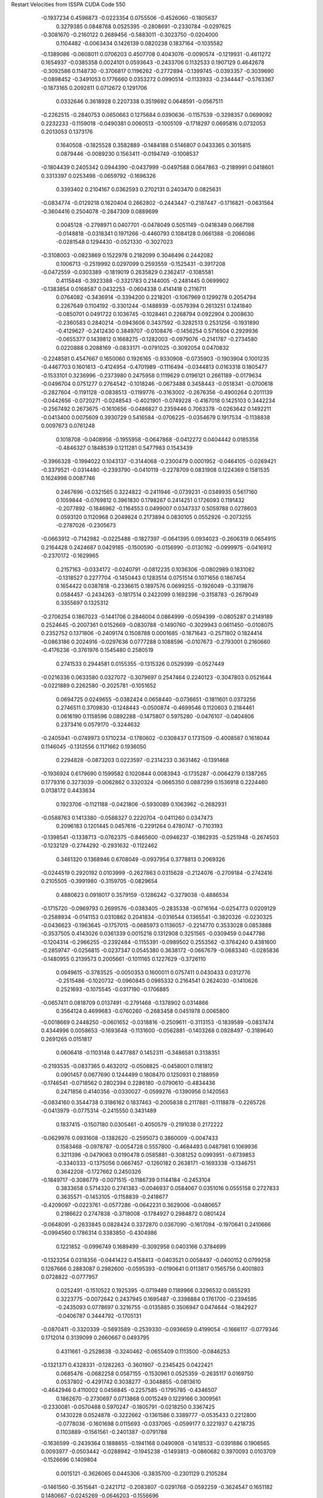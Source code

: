 Restart Velocities from ISSPA CUDA Code
550
  -0.1937234   0.4596873  -0.0223354   0.0755506  -0.4526060  -0.1805637
   0.3279385   0.0848768   0.0525395  -0.2808691  -0.2330784  -0.0297625
  -0.3081670  -0.2160122   0.2689456  -0.5883011  -0.3023750  -0.0204000
   0.1104482  -0.0063434   0.1426139   0.0820238   0.1837164  -0.1035582
  -0.1389086  -0.0608011   0.0706203   0.4507708   0.4043076  -0.0090574
  -0.1219931  -0.4611272   0.1654937  -0.0385358   0.0024101   0.0593643
  -0.2433706   0.1132533   0.1907129   0.4642678  -0.3092586   0.1148730
  -0.3706817   0.1196262  -0.2772894  -0.1399745  -0.0393357  -0.3039690
  -0.0898452  -0.3491053   0.1776660   0.0353272   0.0990514  -0.1133933
  -0.2344447  -0.5763367  -0.1873165   0.2092811   0.0712672   0.1291706
   0.0332646   0.3618928   0.2207338   0.3519692   0.0648591  -0.0567511
  -0.2262515  -0.2840753   0.0650663   0.1275684   0.0390636  -0.1157539
  -0.3298357   0.0699092   0.2232233  -0.1159018  -0.0490381   0.0060513
  -0.1005109  -0.1718297   0.0695816   0.0732053   0.2013053   0.1373176
   0.1640508  -0.1825528   0.3582889  -0.1484188   0.5146807   0.0433365
   0.3015815   0.0879446  -0.0089230   0.1563411  -0.0194749  -0.1008537
  -0.1804439   0.2405342   0.0944390  -0.0437999  -0.0497588   0.0647863
  -0.2189991   0.0418601   0.3313397   0.0253498  -0.0659792  -0.1696326
   0.3393402   0.2104167   0.0362593   0.2702131   0.2403470   0.0825631
  -0.0834774  -0.0129218   0.1620404   0.2662802  -0.2443447  -0.2187447
  -0.1716821  -0.0631564  -0.3604416   0.2504078  -0.2847309   0.0889699
   0.0045128  -0.2798971   0.0407701  -0.0478049   0.5051149  -0.0418349
   0.0667198  -0.0148818  -0.0318341   0.1971266  -0.4460793   0.1084128
   0.0661388  -0.2066086  -0.0281548   0.1294430  -0.0521330  -0.3027023
  -0.3108003  -0.0823869   0.1522978   0.2182099   0.3046496   0.2442082
   0.1006713  -0.2519992   0.0297099   0.2593559  -0.1525431  -0.3917208
  -0.0472559  -0.0303389  -0.1819019   0.2635829   0.2362417  -0.1085581
   0.4115848  -0.3923388  -0.3321783   0.2144005  -0.2481445   0.0699902
  -0.1383854   0.0168587   0.0432253  -0.0604338   0.4141418   0.2116711
   0.0764082  -0.3436914  -0.3394200   0.2218201  -0.1067969   0.1299278
   0.2054794   0.2267649   0.1104192  -0.3301244  -0.1488939  -0.0579394
   0.2613251   0.1241840  -0.0850701   0.0491722   0.1036745  -0.1028461
   0.2268794   0.0922904   0.2008630  -0.2360583   0.2840214  -0.0943606
   0.3437592  -0.3282513   0.2531256  -0.1931890  -0.4129627  -0.2412430
   0.3849707  -0.0108476  -0.1456254   0.5716504   0.2929936  -0.0655377
   0.1439812   0.1668275  -0.1282003  -0.0979076  -0.2141787  -0.2734580
   0.0220888   0.2088169  -0.0833171  -0.0791025  -0.3092054   0.0470832
  -0.2248581   0.4547667   0.1650060   0.1926165  -0.9330908  -0.0735903
  -0.1903904   0.1001235  -0.4467703   0.1601613  -0.4124954  -0.4701989
  -0.1116494  -0.0344813   0.0163318   0.1805477  -0.1533101   0.3236996
  -0.2373980   0.2475958   0.1119629   0.0196121   0.2661189  -0.0179634
  -0.0496704   0.0751277   0.2764542  -0.1018246  -0.0673488   0.3458443
  -0.0518341  -0.0700618  -0.2827604  -0.1191128  -0.0838513  -0.1199776
  -0.3163002  -0.2676356  -0.4900264   0.2011139  -0.0442656  -0.0720271
  -0.0248543  -0.4021901  -0.0749228  -0.4167018   0.1425103   0.3442234
  -0.2567492   0.2673675  -0.1610656  -0.0486827   0.2359446   0.7063378
  -0.0263642   0.1492211  -0.0413400   0.0075609   0.3930729   0.5416584
  -0.0706225  -0.0354679   0.1917534  -0.1138838   0.0097673   0.0761248
   0.1018708  -0.0408956  -0.1955958  -0.0647868  -0.0412272   0.0404442
   0.0185358  -0.4846327   0.1848539   0.1211281   0.5477983   0.1543439
  -0.3966328  -0.1994022   0.1043137  -0.3144068  -0.2300479   0.0001952
  -0.0464105  -0.0269421  -0.3379521  -0.0314480  -0.2393790  -0.0410119
  -0.2278709   0.0831908   0.1224369   0.1581535   0.1624998   0.0087746
   0.2467696  -0.0321565   0.3224822  -0.2411946  -0.0739231  -0.0349935
   0.5617160   0.1059844  -0.0769812   0.3961830   0.1798267   0.2414251
   0.1726093   0.1191432  -0.2077892  -0.1846962  -0.1164553   0.0499007
   0.0347337   0.5059788   0.0278603   0.0593120   0.1120968   0.2049824
   0.2173894   0.0830105   0.0552926  -0.2073255  -0.2787026  -0.2305673
  -0.0663912  -0.7142982  -0.0225488  -0.1827397  -0.0641395   0.0934023
  -0.2606319   0.0654915   0.2164428   0.2424687   0.0429185  -0.1500590
  -0.0156990  -0.0130162  -0.0999975  -0.0416912  -0.2370172  -0.1629965
   0.2157163  -0.0334172  -0.0240791  -0.0812235   0.1036306  -0.0802989
   0.1831082  -0.1318527   0.2277704  -0.1450443   0.1283514   0.0751514
   0.1071656   0.1867454   0.1654422   0.0387818  -0.2336615   0.1897576
   0.0699255  -0.1926049  -0.3319876   0.0584457  -0.2434263  -0.1817514
   0.2422099   0.1692396  -0.3158783  -0.2679049   0.3355697   0.1325312
  -0.2706254   0.1867023  -0.1441706   0.2846004   0.0864999  -0.0594399
  -0.0805287   0.2149189   0.2524645  -0.2007361   0.0152669  -0.0830788
  -0.1490760  -0.3029943   0.0611450  -0.0108075   0.2352752   0.1371806
  -0.2409174   0.1508788   0.0001685  -0.1871643  -0.2571802   0.1824414
  -0.0863186   0.2024916  -0.0297636   0.0777288   0.1088596  -0.0107673
  -0.2793001   0.2160660  -0.4176236  -0.3761976   0.1545480   0.2580519
   0.2741533   0.2944581   0.0155355  -0.1315326   0.0529399  -0.0527449
  -0.0216336   0.0633580   0.0327072  -0.3079697   0.2547464   0.2240123
  -0.3047803   0.0521644  -0.0221889   0.2262580  -0.2025781  -0.1051652
   0.0694725   0.0249655  -0.0382424   0.0658440  -0.0736651  -0.1811601
   0.0373256   0.2746511   0.3709830  -0.1248443  -0.0500874  -0.4699546
   0.1120603   0.2184461   0.0616190   0.1158596   0.0892288  -0.1475807
   0.5975280  -0.0476107  -0.0404806   0.2373416   0.0579170  -0.3244632
  -0.2405941  -0.0749973   0.1710234  -0.1780602  -0.0308437   0.1731509
  -0.4008567   0.1618044   0.1146045  -0.1312556   0.1171662   0.1936050
   0.2294828  -0.0873203   0.0223597  -0.2314233   0.3631462  -0.1391468
  -0.1936924   0.6179690   0.1599582   0.1020844   0.0083943  -0.1735287
  -0.0064279   0.1387265   0.1779316   0.3273039  -0.0062862   0.3320324
  -0.0665350   0.0887299   0.1536918   0.2224460   0.0138172   0.4433634
   0.1923706  -0.1121188  -0.0421806  -0.5930089   0.1063962  -0.2682931
  -0.0588763   0.1413380  -0.0588327   0.2220704  -0.0411260   0.0347473
   0.2096183   0.1201445   0.0457616  -0.2291264   0.4780747  -0.7103193
  -0.1398541  -0.1338713  -0.0762375  -0.8465600  -0.0946237  -0.1862935
  -0.5251948  -0.2674503  -0.1232129  -0.2744292  -0.2931632  -0.1122462
   0.3461320   0.1368946   0.6708049  -0.0937954   0.3778813   0.2069326
  -0.0244519   0.2920192   0.0103999  -0.2627863   0.0315628  -0.2124076
  -0.2709184  -0.2742416   0.2105505  -0.3991980  -0.3159705  -0.0829654
   0.4880623   0.0918017   0.3579159  -0.1286242  -0.3279038  -0.4886534
  -0.1715720  -0.0969793   0.2699576  -0.0383405  -0.2835338  -0.0716164
  -0.0254773   0.0209129  -0.2588934  -0.0141153   0.0310862   0.2041834
  -0.0316544   0.1365541  -0.3820326  -0.0230325  -0.0436623  -0.1963645
  -0.1757015  -0.0685973   0.1136057  -0.2214770   0.3533028   0.0853888
  -0.3537505   0.4143026   0.0361339   0.0015216   0.1312908   0.3251565
  -0.0309459   0.0447786  -0.1204314  -0.2966255  -0.2392484  -0.1155391
  -0.0989502   0.2553562  -0.3764240   0.4381600  -0.2859747  -0.0256815
  -0.0237347   0.0545380   0.3638172  -0.0667679  -0.0683340  -0.0285836
  -0.1480955   0.2139573   0.2005661  -0.1011165   0.1227629  -0.3726110
   0.0949615  -0.3783525  -0.0050353   0.1600011   0.0757411   0.0430433
   0.0312776  -0.2515486  -0.1020732  -0.0960845   0.0985332   0.2164541
   0.2624030  -0.1410626   0.2521693  -0.1075545  -0.0317190  -0.1706885
  -0.0657411   0.0818709   0.0137491  -0.2791468  -0.1378902   0.0314866
   0.3564124   0.4699683  -0.0760260  -0.2683458   0.0451978   0.0065800
  -0.0018669   0.2448250  -0.0601652  -0.0318816  -0.2509611  -0.3113153
  -0.1839589  -0.0837474   0.4344996   0.0058653  -0.1693648  -0.1131600
  -0.0562881  -0.1403268   0.0928497  -0.3189640   0.2691265   0.0151817
   0.0606418  -0.1103148   0.4477887   0.1452311  -0.3486581   0.3138351
  -0.2193535  -0.0837365   0.4632012  -0.0508825  -0.0458001   0.1181812
   0.0901457   0.0677690   0.1244499   0.1808470   0.1250931   0.2188959
  -0.1746541  -0.0718562   0.2802394   0.2286180  -0.0790610  -0.4834436
   0.2471856   0.4140356  -0.0330027  -0.0599276  -0.1390956   0.1420563
  -0.0834160   0.3544738   0.3186162   0.1837463  -0.2005838   0.2117881
  -0.1118878  -0.2265726  -0.0413979  -0.0775314  -0.2415550   0.3431489
   0.1837415  -0.1507180   0.0305461  -0.4050579  -0.2191038   0.2172222
  -0.0629976   0.0931608  -0.1382620  -0.2595073   0.3860009  -0.0047433
   0.1583468  -0.0978787  -0.0054728   0.5557800  -0.4684493   0.0487981
   0.1069936   0.3211396  -0.0479063   0.0190478   0.0585881  -0.3081252
   0.0993951  -0.6739853  -0.3340333  -0.1375056   0.0667457  -0.1260182
   0.2638171  -0.1693338  -0.1346751   0.3642208  -0.1727662   0.2450326
  -0.1849717  -0.3086779  -0.0071515  -0.1186739   0.1144184  -0.2453104
   0.3833658   0.5714320   0.2741383  -0.0046937   0.0584067   0.0351016
   0.0555158   0.2727833   0.3635571  -0.1453105  -0.1158839  -0.2418677
  -0.4209097  -0.0223761  -0.0577286  -0.0642231   0.3629006  -0.0480657
   0.2186622   0.2747838  -0.3718008  -0.1784927   0.2984872   0.0801424
  -0.0648091  -0.2633845   0.0828424   0.3372870   0.0367090  -0.1617094
  -0.1970641   0.2410666  -0.0994560   0.1786314   0.3383850  -0.4304986
   0.1221852  -0.0996749   0.1689499  -0.3092958   0.0403166   0.3784699
  -0.1323254   0.0318356  -0.0441422   0.4158413  -0.0403521   0.0058497
  -0.0400152   0.0799258   0.1267666   0.2883087   0.2982600  -0.0595393
  -0.0190641   0.0113817   0.1565756   0.4001803   0.0728822  -0.0777957
   0.0252491  -0.1510522   0.1925395  -0.0719489   0.1189966   0.3296532
   0.0855293   0.3223775  -0.0072642   0.2437945   0.1695487  -0.3398884
   0.1761700  -0.2394595  -0.2435093   0.0778697   0.3216755  -0.0135885
   0.3506947   0.0474644  -0.1842927  -0.0406787   0.3444792  -0.1705131
  -0.0870411  -0.3320339  -0.5693589  -0.2539330  -0.0936659   0.4199054
  -0.1666117  -0.0779346   0.1712014   0.3139099   0.2660667   0.0493795
   0.4311661  -0.2528638  -0.3240462  -0.0655409   0.1113500  -0.0846253
  -0.1321371   0.4328331  -0.1282263  -0.3601907  -0.2345425   0.0422421
   0.0685476  -0.0682258   0.0587155  -0.1530961   0.0525359  -0.2635117
   0.0169750   0.0537802  -0.4291742   0.3038277  -0.3048855  -0.0813610
  -0.4642946   0.4110002   0.0456845  -0.2257585  -0.1795785  -0.4346507
   0.1862670  -0.2730697   0.0713868   0.0015249   0.1229166   0.3009561
  -0.2330081  -0.0570488   0.5970247  -0.1805791  -0.0218250   0.3367425
   0.1430228   0.0524878  -0.3222662  -0.1361586   0.3389777  -0.0535433
   0.2212800  -0.0778036  -0.1601698   0.0115693  -0.0337065  -0.0599177
   0.3221937   0.4218735   0.1103889  -0.1561561  -0.2401387  -0.0791788
  -0.1636599  -0.2439364   0.1888655  -0.1941168   0.0490908  -0.1418533
  -0.0391886   0.1906565   0.0093977  -0.0503442  -0.0288942  -0.1945238
  -0.1493813  -0.0860682   0.3970093   0.0103709  -0.1526696   0.1409804
   0.0015121  -0.3626065   0.0445306  -0.3835700  -0.2301129   0.2105284
  -0.1461560  -0.3515641  -0.2421712  -0.2083807  -0.0291768  -0.0592259
  -0.3624547   0.1651182   0.1480667  -0.0245269  -0.0646203  -0.1556696
   0.4884945  -0.2188668  -0.1568635   0.1404973   0.1388136  -0.3683770
  -0.0517378  -0.3290904  -0.1157199  -0.1769397  -0.0363817   0.0109211
  -0.1538055  -0.5031442   0.0539510  -0.1234145  -0.1889130   0.4514048
  -0.1362282  -0.0847481  -0.2314066   0.0518129   0.2400984   0.1075999
  -0.0574331  -0.0637811   0.0094703   0.1033071   0.1863915  -0.3491399
  -0.2070466   0.4455770  -0.3855008   0.5183512   0.0901233  -0.2446900
  -0.3181494   0.2790663   0.0172425   0.1659745   0.1894027   0.0965711
  -0.0702980  -0.4349623   0.2597037   0.0846459  -0.0512560   0.0294853
   0.1980069  -0.3668946  -0.2892241   0.1568030  -0.3139593   0.0945173
  -0.0954846  -0.3504214  -0.0308045  -0.0754526   0.0269030   0.1927403
   0.4660302   0.0115263  -0.2768762   0.0829441   0.0825034  -0.0493470
   0.0585863   0.1380595   0.4223270   0.1959814   0.0920814   0.0065365
  -0.2932778   0.5192125  -0.4903113  -0.2317068  -0.0011710  -0.0675134
  -0.3983473  -0.0571248   0.1108333  -0.1859261   0.1021134  -0.4014811
   0.0019172   0.4429424  -0.1299397   0.1720747  -0.1271735  -0.0617741
   0.1405068   0.2152648  -0.2963546   0.1567119  -0.1066551   0.6684685
  -0.1422258  -0.3271225   0.3382149   0.0751934   0.3301854   0.3167583
   0.2532637   0.4095460  -0.0791446  -0.0394702   0.3268894  -0.4246098
  -0.2274339   0.3398426  -0.0899564  -0.0765654  -0.0902795   0.4220382
  -0.2217038   0.0905801  -0.1420175  -0.0305657   0.3605104   0.0221665
  -0.4127472   0.0926851  -0.0950304   0.1039813  -0.2641289   0.4403401
  -0.1187652  -0.4313182   0.0819257   0.1765969   0.3307426   0.2085174
   0.1404944   0.0591363  -0.1145679  -0.3462161  -0.1314304   0.0400431
  -0.1525894   0.3489854   0.1077390   0.1491115   0.1125062  -0.2334921
   0.2598121  -0.0152712   0.0990645   0.1967421  -0.2861321  -0.1037433
   0.0017079   0.1249534  -0.0196889   0.2457473  -0.2535186   0.0912004
   0.0925810  -0.3147247   0.0089958  -0.2069311  -0.1914943   0.1454388
  -0.2386654   0.1515940   0.0437104  -0.1877839  -0.0789099  -0.2948552
  -0.3534871  -0.2345407   0.3028150  -0.1376065   0.0145333   0.0673231
   0.3858352  -0.3655443   0.1803916   0.1329627  -0.4201365   0.1774167
  -0.1052740  -0.1942268  -0.0646251   0.0400174  -0.0324633  -0.0510803
  -0.1044123   0.6562050   0.6640346   0.0971257   0.0866025   0.1997061
   0.2724042   0.0972729  -0.0818663   0.2761588   0.3734526   0.0785421
  -0.0358623   0.0695204  -0.1170031   0.0758223  -0.4214433   0.0487874
   0.0601995  -0.0324984  -0.3390929   0.0830286   0.2387394  -0.2922932
   0.0813203  -0.1561956  -0.3009441  -0.1157850  -0.0959629  -0.1053458
   0.2361403  -0.1808658  -0.0266889  -0.0427466  -0.2695791  -0.1747009
   0.3783421   0.3040168  -0.2452767  -0.1420020  -0.2044695  -0.1211077
  -0.3047597  -0.4831066   0.0076571  -0.0450621   0.0217914   0.2646918
   0.1612752   0.0684874  -0.1176845  -0.0206159   0.0911642  -0.0273632
  -0.1576319  -0.1126563  -0.1637796   0.4239413  -0.0527659   0.1815004
  -0.1989130   0.1992167  -0.3498380   0.0246282   0.2484988  -0.2036727
   0.0668660  -0.2032820   0.0124225   0.0573390   0.1269814  -0.4242921
   0.2084697  -0.1163679   0.2882378   0.0778434  -0.1433862  -0.4830115
  -0.3314045   0.2095936   0.3736466   0.3032056   0.4004152  -0.0046957
   0.0010775   0.0832785  -0.1431914   0.3727054   0.2534803   0.0053608
  -0.3488794  -0.1432916  -0.3024651   0.3077625  -0.0591356   0.0524541
  -0.0609873   0.1461008  -0.2646563  -0.0546836  -0.1470607  -0.2211344
   0.1208616  -0.1872029  -0.0146189   0.0127257  -0.0961482   0.1186890
  -0.0934508  -0.1879819  -0.2649105   0.3780853  -0.1767956  -0.3443334
   0.3623774   0.0270609  -0.0440853  -0.0128999   0.2172091   0.0956018
   0.2365483   0.0103347   0.1971185  -0.0182710  -0.0281233  -0.2551960
   0.0872949  -0.0489599  -0.0209150   0.1370893  -0.3092970   0.3018053
   0.1446900  -0.1219806  -0.1959092   0.0046168  -0.2216007  -0.0989860
  -0.1336330   0.1729679  -0.0300145  -0.1897047  -0.3187695  -0.0339823
  -0.0055093  -0.0006583  -0.2141448  -0.1202217  -0.1110433   0.0925504
   0.2706033   0.3500508   0.0005846  -0.3300829  -0.1246551   0.1398561
   0.0741591   0.0210330  -0.1933792  -0.1470213  -0.3465387  -0.2068296
  -0.5000994  -0.0186771  -0.1321617   0.1577665   0.2116411  -0.2598895
  -0.1493216   0.3228051   0.1976537   0.2729249   0.2163859  -0.1109473
  -0.1074818  -0.1397727   0.2805512  -0.0658046   0.3452344  -0.0653556
   0.0745445   0.3132263   0.1159664  -0.2512866  -0.1327475   0.2080604
  -0.1857590   0.5387190   0.0661632  -0.1981975  -0.0773917  -0.1841544
  -0.3267772  -0.5806683  -0.1031189   0.2521909  -0.1229786  -0.0644171
  -0.4962510   0.0088956  -0.2708598   0.2471553   0.1118348  -0.2527490
   0.1249437   0.1473379  -0.0967385   0.2652224  -0.2938567   0.0148196
   0.1694118   0.1127274   0.2261539  -0.0045374   0.2148459  -0.2765814
  -0.2332221  -0.0956702   0.0645800  -0.2816219   0.0985426  -0.4460331
  -0.5379900  -0.0489441  -0.4091397   0.1803179   0.4518704   0.2459611
   0.2670192  -0.0482309  -0.0691005   0.1589753  -0.1840454  -0.1009933
   0.1843404   0.1332659  -0.1862559   0.1980289   0.2340460  -0.1589195
  -0.2924105  -0.2131926  -0.1918817  -0.0323621  -0.0396656   0.0490984
  -0.0569068  -0.4778320  -0.1809113  -0.1555924   0.1093672   0.1608086
   0.3963426  -0.5549470  -0.4866722   0.2235295  -0.1280625   0.0723302
   0.2533006  -0.2457855   0.3899764  -0.0564716   0.1839969  -0.0623577
  -0.0327202  -0.4128686   0.1609561   0.6027941   0.1034059  -0.1162193
  -0.2534623  -0.0661926  -0.2240230  -0.0794980   0.2162203   0.1593235
  -0.5146341   0.0950230  -0.0422846   0.0261030  -0.1292759  -0.0475130
  -0.2700967  -0.3731263   0.2770947  -0.3467024   0.1441688   0.4810416
  -0.4761686  -0.0906706  -0.1434594  -0.0625590   0.2633209  -0.1994378
  -0.0864664  -0.0988918   0.1609200   0.1938837   0.1874646  -0.0845156
   0.3557120   0.0024837   0.0051555   0.0251329   0.2426588  -0.6252555
   0.1655211  -0.0988593  -0.1709270   0.1139547   0.1351549  -0.1015069
   0.4670850   0.4497225  -0.0247206   0.5760118   0.0681481   0.1782147
   0.2332998  -0.3243452   0.0719028   0.1745907   0.0228854   0.0025387
  -0.2066435   0.0518882  -0.5389208   0.0557632  -0.2073179   0.2966267
  -0.0130706  -0.0170944  -0.2283712  -0.1730095   0.0538710  -0.1558815
  -0.0176692   0.2536269   0.0627811  -0.1944915   0.0857896   0.0189578
  -0.8744305  -0.0145956   0.0151838  -0.4581511   0.0003841  -0.5042805
  -0.2981526  -0.0050919   0.0742590   0.2229092  -0.3374769   0.0795636
  -0.3416342   0.0320664   0.2570801   0.0306793   0.1796753  -0.1043985
  -0.0311852  -0.1450455  -0.1679623  -0.2090906   0.1572781  -0.0793122
   0.3855877   0.0388706   0.4287987  -0.1974783  -0.0452526   0.1915842
   0.1794080  -0.2655242  -0.0520389  -0.2331891   0.4753622  -0.2209483
   0.0236686  -0.0007562  -0.0298908   0.0468844   0.4059263   0.0748159
   0.1836841  -0.0901996  -0.0828332  -0.3422277   0.1716888  -0.1180580
   0.1043826   0.2125442   0.1497000   0.1775064   0.1094305   0.1142226
  -0.0012094   0.4161524  -0.0274697   0.2209588   0.1954222   0.0280044
  -0.1049763  -0.1895481  -0.0034275  -0.2522287   0.0194453   0.0606954
   0.1852332  -0.0112849  -0.2527432  -0.1691582   0.0222121   0.1768691
   0.0775716   0.2084690  -0.1772373   0.2358965  -0.2421182   0.2843097
  -0.3216223  -0.2703098  -0.0379458  -0.0914261   0.1518034   0.0814749
   0.2913076   0.1858577  -0.2102079  -0.0083384  -0.3701289  -0.1410300
   0.1522687   0.0521174   0.3855131  -0.5877550  -0.1833269  -0.1893373
  -0.0462608  -0.0491111  -0.0035739   0.0791396   0.0408691   0.3363723
   0.0465928   0.2683052   0.5165182  -0.1616963   0.3253590  -0.0814297
   0.5082936   0.0926077   0.1966158   0.3373898  -0.1708688  -0.1560959
   0.0855011  -0.3243995  -0.1110832  -0.2737662  -0.0059536   0.3166755
   0.0375956  -0.0753338   0.4436346  -0.0515662   0.1726493   0.1232573
  -0.1652120  -0.0457756   0.0262849   0.1718780  -0.0407948  -0.2536887
  -0.1886752   0.1422120  -0.2237567   0.2119781  -0.0431718  -0.0949555
  -0.2224397  -0.0106685   0.3785713   0.0675432  -0.1005264   0.1120967
   0.4015720   0.0504376   0.0815471  -0.7061535   0.0697195   0.0517129
   0.0048871  -0.4931380   0.1632476  -0.2130498  -0.4721399  -0.0120036
  -0.2720298  -0.2271874   0.2404623   0.2193721  -0.2146504  -0.0037915
   0.0536024   0.3718131  -0.0960795   0.0363262  -0.4886863   0.0983660
   0.2160487  -0.1239432  -0.2079972   0.1799523  -0.0504198   0.4291905
   0.1730643   0.1506431   0.0298557   0.2091185   0.0536935  -0.1341649
 200.0000000 200.0000000 200.0000000  90.0000000  90.0000000  90.0000000
